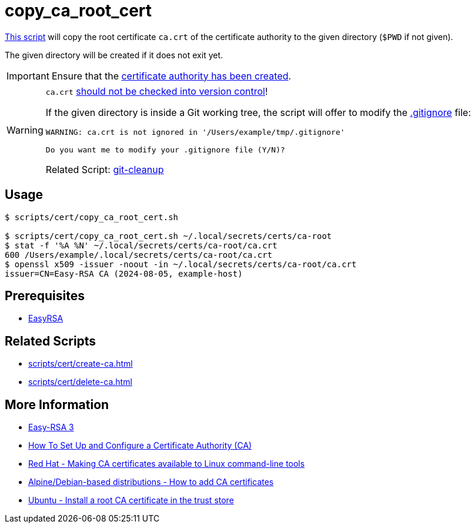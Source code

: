 // SPDX-FileCopyrightText: © 2024 Sebastian Davids <sdavids@gmx.de>
// SPDX-License-Identifier: Apache-2.0
= copy_ca_root_cert
:script_url: https://github.com/sdavids/sdavids-shell-misc/blob/main/scripts/cert/copy_ca_root_cert.sh

{script_url}[This script^] will copy the root certificate `ca.crt` of the certificate authority to the given directory (`$PWD` if not given).

The given directory will be created if it does not exit yet.

[IMPORTANT]
====
Ensure that the xref:scripts/cert/create-ca.adoc[certificate authority has been created].
====

[WARNING]
====
`ca.crt` https://owasp.org/www-project-devsecops-guideline/latest/01a-Secrets-Management[should not be checked into version control]!

If the given directory is inside a Git working tree, the script will offer to modify the https://git-scm.com/docs/gitignore[.gitignore] file:

[,text]
----
WARNING: ca.crt is not ignored in '/Users/example/tmp/.gitignore'

Do you want me to modify your .gitignore file (Y/N)?
----

Related Script:       xref:scripts/git/git-cleanup.adoc#git-cleanup-untracked-exclusions[git-cleanup]
====

== Usage

[,console]
----
$ scripts/cert/copy_ca_root_cert.sh

$ scripts/cert/copy_ca_root_cert.sh ~/.local/secrets/certs/ca-root
$ stat -f '%A %N' ~/.local/secrets/certs/ca-root/ca.crt
600 /Users/example/.local/secrets/certs/ca-root/ca.crt
$ openssl x509 -issuer -noout -in ~/.local/secrets/certs/ca-root/ca.crt
issuer=CN=Easy-RSA CA (2024-08-05, example-host)
----

== Prerequisites

* xref:developer-guide::dev-environment/dev-installation.adoc#easyrsa[EasyRSA]

== Related Scripts

* xref:scripts/cert/create-ca.adoc[]
* xref:scripts/cert/delete-ca.adoc[]

== More Information

* https://easy-rsa.readthedocs.io/en/latest/[Easy-RSA 3]
* https://www.digitalocean.com/community/tutorial-collections/how-to-set-up-and-configure-a-certificate-authority-ca[How To Set Up and Configure a Certificate Authority (CA)]
* https://www.redhat.com/sysadmin/ca-certificates-cli[Red Hat - Making CA certificates available to Linux command-line tools]
* https://www.baeldung.com/linux/ca-certificate-management#1-debian-distributions[Alpine/Debian-based distributions - How to add CA certificates]
* https://ubuntu.com/server/docs/install-a-root-ca-certificate-in-the-trust-store[Ubuntu - Install a root CA certificate in the trust store]
